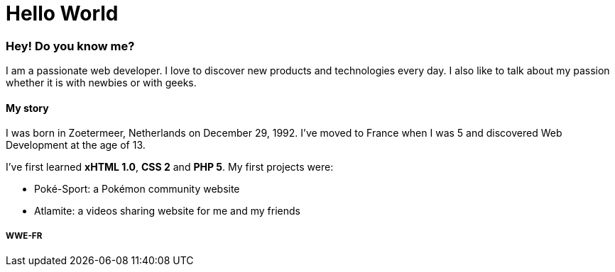 = Hello World
:hp-tags: English

=== Hey! Do you know me?

I am a passionate web developer. I love to discover new products and technologies every day. I also like to talk about my passion whether it is with newbies or with geeks.

==== My story

I was born in Zoetermeer, Netherlands on December 29, 1992. I've moved to France when I was 5 and discovered Web Development at the age of 13.

I've first learned *xHTML 1.0*, *CSS 2* and *PHP 5*. My first projects were:

- Poké-Sport: a Pokémon community website
- Atlamite: a videos sharing website for me and my friends

===== WWE-FR

